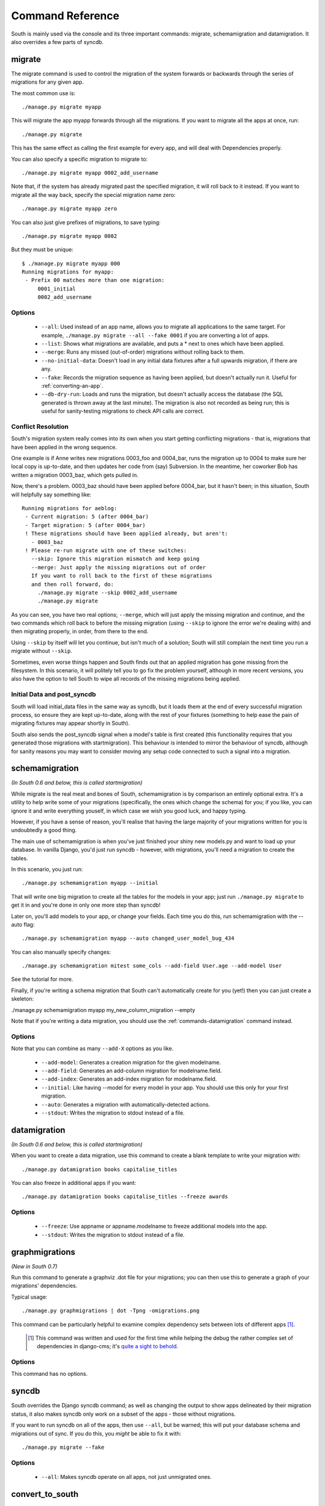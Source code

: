 
.. _commands:

Command Reference
=================

South is mainly used via the console and its three important commands: migrate,
schemamigration and datamigration. It also overrides a few parts of syncdb.

migrate
-------

The migrate command is used to control the migration of the system forwards or
backwards through the series of migrations for any given app.

The most common use is::

 ./manage.py migrate myapp
 
This will migrate the app myapp forwards through all the migrations.
If you want to migrate all the apps at once, run::

 ./manage.py migrate

This has the same effect as calling the first example for every app,
and will deal with Dependencies properly.

You can also specify a specific migration to migrate to::

 ./manage.py migrate myapp 0002_add_username

Note that, if the system has already migrated past the specified migration,
it will roll back to it instead. If you want to migrate all the way back,
specify the special migration name zero::

 ./manage.py migrate myapp zero

You can also just give prefixes of migrations, to save typing::

 ./manage.py migrate myapp 0002

But they must be unique::

 $ ./manage.py migrate myapp 000
 Running migrations for myapp:
  - Prefix 00 matches more than one migration:
      0001_initial
      0002_add_username

Options
^^^^^^^

 - ``--all``: Used instead of an app name, allows you to migrate all
   applications to the same target. For example,
   ``./manage.py migrate --all --fake 0001`` if you are converting a lot of apps.
 - ``--list``: Shows what migrations are available, and puts a * next to
   ones which have been applied.
 - ``--merge``: Runs any missed (out-of-order) migrations without rolling
   back to them.
 - ``--no-initial-data``: Doesn't load in any initial data fixtures after a
   full upwards migration, if there are any.
 - ``--fake``: Records the migration sequence as having been applied, but
   doesn't actually run it. Useful for :ref:`converting-an-app`.
 - ``--db-dry-run``: Loads and runs the migration, but doesn't actually
   access the database (the SQL generated is thrown away at the last minute).
   The migration is also not recorded as being run; this is useful for
   sanity-testing migrations to check API calls are correct.

Conflict Resolution
^^^^^^^^^^^^^^^^^^^

South's migration system really comes into its own when you start getting
conflicting migrations - that is, migrations that have been applied in
the wrong sequence.

One example is if Anne writes new migrations 0003_foo and 0004_bar, runs the
migration up to 0004 to make sure her local copy is up-to-date, and then updates
her code from (say) Subversion. In the meantime, her coworker Bob has written a
migration 0003_baz, which gets pulled in.

Now, there's a problem. 0003_baz should have been applied before 0004_bar,
but it hasn't been; in this situation, South will helpfully say something like::

  Running migrations for aeblog:
   - Current migration: 5 (after 0004_bar)
   - Target migration: 5 (after 0004_bar)
   ! These migrations should have been applied already, but aren't:
     - 0003_baz
   ! Please re-run migrate with one of these switches:
     --skip: Ignore this migration mismatch and keep going
     --merge: Just apply the missing migrations out of order
     If you want to roll back to the first of these migrations
     and then roll forward, do:
       ./manage.py migrate --skip 0002_add_username
       ./manage.py migrate

As you can see, you have two real options; ``--merge``, which will just apply
the missing migration and continue, and the two commands which roll back to
before the missing migration (using ``--skip`` to ignore the error we're dealing
with) and then migrating properly, in order, from there to the end.

Using ``--skip`` by itself will let you continue, but isn't much of a solution;
South will still complain the next time you run a migrate without ``--skip``.

Sometimes, even worse things happen and South finds out that an applied
migration has gone missing from the filesystem. In this scenario, it will
politely tell you to go fix the problem yourself, although in more recent
versions, you also have the option to tell South to wipe all records of the
missing migrations being applied.

Initial Data and post_syncdb
^^^^^^^^^^^^^^^^^^^^^^^^^^^^

South will load initial_data files in the same way as syncdb, but it loads them
at the end of every successful migration process, so ensure they are kept
up-to-date, along with the rest of your fixtures (something to help ease the
pain of migrating fixtures may appear shortly in South).

South also sends the post_syncdb signal when a model's table is first created
(this functionality requires that you generated those migrations with
startmigration). This behaviour is intended to mirror the behaviour of syncdb,
although for sanity reasons you may want to consider moving any setup code
connected to such a signal into a migration.

schemamigration
---------------

*(In South 0.6 and below, this is called startmigration)*

While migrate is the real meat and bones of South, schemamigration is by
comparison an entirely optional extra. It's a utility to help write some of
your migrations (specifically, the ones which change the schema) for
you; if you like, you can ignore it and write everything youself, in which
case we wish you good luck, and happy typing.

However, if you have a sense of reason, you'll realise that having the large
majority of your migrations written for you is undoubtedly a good thing.

The main use of schemamigration is when you've just finished your shiny new
models.py and want to load up your database. In vanilla Django, you'd just run
syncdb - however, with migrations, you'll need a migration to create the tables.

In this scenario, you just run::

 ./manage.py schemamigration myapp --initial

That will write one big migration to create all the tables for the models in
your app; just run ``./manage.py migrate`` to get it in and you're done in only
one more step than syncdb!

Later on, you'll add models to your app, or change your fields. Each time you do
this, run schemamigration with the --auto flag::

 ./manage.py schemamigration myapp --auto changed_user_model_bug_434

You can also manually specify changes::

 ./manage.py schemamigration mitest some_cols --add-field User.age --add-model User

See the tutorial for more.

Finally, if you're writing a schema migration that South can't automatically create
for you (yet!) then you can just create a skeleton:

./manage.py schemamigration myapp my_new_column_migration --empty

Note that if you're writing a data migration, you should use the
:ref:`commands-datamigration` command instead.

Options
^^^^^^^

Note that you can combine as many ``--add-X`` options as you like.

 - ``--add-model``: Generates a creation migration for the given modelname.
 - ``--add-field``: Generates an add-column migration for modelname.field.
 - ``--add-index``: Generates an add-index migration for modelname.field.
 - ``--initial``: Like having --model for every model in your app.
   You should use this only for your first migration.
 - ``--auto``: Generates a migration with automatically-detected actions.
 - ``--stdout``: Writes the migration to stdout instead of a file.

.. _commands-datamigration: 
 
datamigration
-------------

*(In South 0.6 and below, this is called startmigration)*

When you want to create a data migration, use this command to create a blank
template to write your migration with::

 ./manage.py datamigration books capitalise_titles
 
You can also freeze in additional apps if you want::

 ./manage.py datamigration books capitalise_titles --freeze awards

Options
^^^^^^^

 - ``--freeze``: Use appname or appname.modelname to freeze additional models into the app.
 - ``--stdout``: Writes the migration to stdout instead of a file.
 
 
graphmigrations
---------------

*(New in South 0.7)*

Run this command to generate a graphviz .dot file for your migrations; you
can then use this to generate a graph of your migrations' dependencies.

Typical usage::

 ./manage.py graphmigrations | dot -Tpng -omigrations.png
 
This command can be particularly helpful to examine complex dependency sets
between lots of different apps [#]_.

 .. [#] This command was written and used for the first time while helping the
        debug the rather complex set of dependencies in django-cms; it's
        `quite a sight to behold <http://i.imgur.com/nrmoR.png>`_.

Options
^^^^^^^

This command has no options.


syncdb
------

South overrides the Django syncdb command; as well as changing the output
to show apps delineated by their migration status, it also makes syncdb only
work on a subset of the apps - those without migrations.

If you want to run syncdb on all of the apps, then use ``--all``, but be warned;
this will put your database schema and migrations out of sync. If you do this,
you *might* be able to fix it with::

 ./manage.py migrate --fake

Options
^^^^^^^

 - ``--all``: Makes syncdb operate on all apps, not just unmigrated ones.
 

convert_to_south
----------------

An alias command that both creates an initial migration for an app and then
fake-applies it. Takes one argument, the app label of the app to convert::
 
 ./manage.py convert_to_south myapp

There's more documentation on how to use this in the :ref:`converting-an-app`
section.
